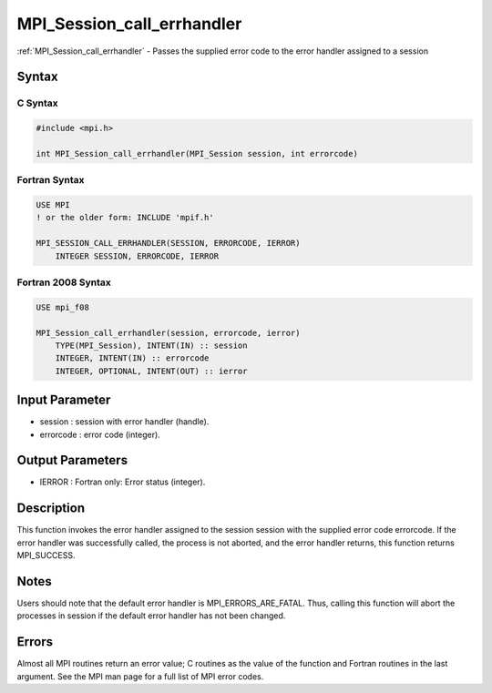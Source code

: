 .. _mpi_session_call_errhandler:

MPI_Session_call_errhandler
===========================

.. include_body

:ref:`MPI_Session_call_errhandler` - Passes the supplied error code to the error
handler assigned to a session

Syntax
------

C Syntax
^^^^^^^^

.. code:: c

   #include <mpi.h>

   int MPI_Session_call_errhandler(MPI_Session session, int errorcode)

Fortran Syntax
^^^^^^^^^^^^^^

.. code:: Fortran

   USE MPI
   ! or the older form: INCLUDE 'mpif.h'

   MPI_SESSION_CALL_ERRHANDLER(SESSION, ERRORCODE, IERROR)
       INTEGER SESSION, ERRORCODE, IERROR

Fortran 2008 Syntax
^^^^^^^^^^^^^^^^^^^

.. code:: Fortran

   USE mpi_f08

   MPI_Session_call_errhandler(session, errorcode, ierror)
       TYPE(MPI_Session), INTENT(IN) :: session
       INTEGER, INTENT(IN) :: errorcode
       INTEGER, OPTIONAL, INTENT(OUT) :: ierror

Input Parameter
---------------

-  session : session with error handler (handle).
-  errorcode : error code (integer).

Output Parameters
-----------------

-  IERROR : Fortran only: Error status (integer).

Description
-----------

This function invokes the error handler assigned to the session
session with the supplied error code errorcode. If the error handler was
successfully called, the process is not aborted, and the error handler
returns, this function returns MPI_SUCCESS.

Notes
-----

Users should note that the default error handler is
MPI_ERRORS_ARE_FATAL. Thus, calling this function will abort the
processes in session if the default error handler has not been changed.

Errors
------

Almost all MPI routines return an error value; C routines as the value
of the function and Fortran routines in the last argument. See the MPI
man page for a full list of MPI error codes.


.. seealso:: :ref:`MPI_Session_create_errhandler`
